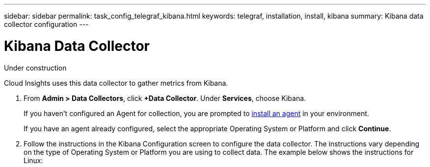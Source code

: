 ---
sidebar: sidebar
permalink: task_config_telegraf_kibana.html
keywords: telegraf, installation, install, kibana
summary: Kibana data collector configuration
---

= Kibana Data Collector

:toc: macro
:hardbreaks:
:toclevels: 1
:nofooter:
:icons: font
:linkattrs:
:imagesdir: ./media/

[.lead]
Under construction

Cloud Insights uses this data collector to gather metrics from Kibana.

. From *Admin > Data Collectors*, click *+Data Collector*. Under *Services*, choose Kibana.
+
If you haven't configured an Agent for collection, you are prompted to link:task_config_telegraf_agent.html[install an agent] in your environment.
+
If you have an agent already configured, select the appropriate Operating System or Platform and click *Continue*.

. Follow the instructions in the Kibana Configuration screen to configure the data collector. The instructions vary depending on the type of Operating System or Platform you are using to collect data. The example below shows the instructions for Linux:

//image:KubernetesDCConfigLinux.png[Kubernetes configuration]

